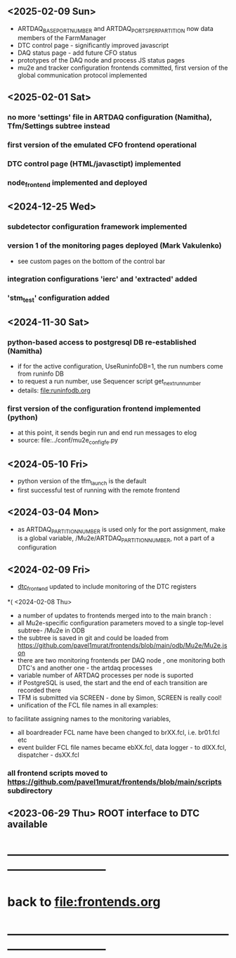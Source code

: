 #+startup:fold -*- buffer-read-only:t -*-
# ------------------------------------------------------------------------------
# development news
# ------------------------------------------------------------------------------
** <2025-02-09 Sun>
- ARTDAQ_BASE_PORT_NUMBER and ARTDAQ_PORTS_PER_PARTITION now data members of the FarmManager
- DTC control page - significantly improved javascript
- DAQ status page - add future CFO status
- prototypes of the DAQ node and process JS status pages
- mu2e and tracker configuration frontends committed, first version of the global communication protocol implemented
** <2025-02-01 Sat>                                                           
*** no more 'settings' file in ARTDAQ configuration (Namitha), Tfm/Settings subtree instead
*** first version of the emulated CFO frontend operational
*** DTC control page (HTML/javasctipt) implemented
*** node_frontend implemented and deployed
** <2024-12-25 Wed>                                                           
*** subdetector configuration framework implemented
*** version 1 of the monitoring pages deployed (Mark Vakulenko)               
  - see custom pages on the bottom of the control bar
*** integration configurations 'ierc' and 'extracted' added
*** 'stm_test' configuration added
** <2024-11-30 Sat>                                                           
*** python-based access to postgresql DB re-established (Namitha)             
- if for the active configuration, UseRuninfoDB=1, the run numbers come from runinfo DB
- to request a run number, use Sequencer script get_next_run_number
- details: file:runinfodb.org
*** first version of the configuration frontend implemented (python)          
- at this point, it sends begin run and end run messages to elog
- source: file:../conf/mu2e_config_fe.py
** <2024-05-10 Fri>                                                           
- python version of the tfm_launch is the default
- first successful test of running with the remote frontend
** <2024-03-04 Mon>                                                           
- as ARTDAQ_PARTITION_NUMBER is used only for the port assignment, make is a global variable, 
  /Mu2e/ARTDAQ_PARTITION_NUMBER, not a part of a configuration
** <2024-02-09 Fri>                                                           
- [[file:../dtc_frontend/dtc_frontend.cc][dtc_frontend]] updated to include monitoring of the DTC registers
*( <2024-02-08 Thu>                                                           
- a number of updates to frontends merged into to the main branch :
- all Mu2e-specific configuration parameters moved to a single top-level subtree- /Mu2e in ODB 
- the subtree is saved in git and could be loaded from  https://github.com/pavel1murat/frontends/blob/main/odb/Mu2e/Mu2e.json
- there are two monitoring frontends per DAQ node , one monitoring both DTC's and another one - the artdaq processes
- variable number of ARTDAQ processes per node is suported
- if PostgreSQL is used, the start and the end of each  transition are recorded  there
- TFM is submitted via SCREEN - done by Simon, SCREEN is really cool! 
- unification of the FCL file names in all examples: 
to facilitate assigning names to the monitoring variables,
- all boardreader FCL name have been changed to brXX.fcl, i.e. br01.fcl etc 
- event builder FCL file names became ebXX.fcl, data logger - to dlXX.fcl, dispatcher - dsXX.fcl
*** all frontend scripts moved to https://github.com/pavel1murat/frontends/blob/main/scripts subdirectory
** <2023-06-29 Thu> ROOT interface to DTC available
* ------------------------------------------------------------------------------
* back to [[file:frontends.org]]
* ------------------------------------------------------------------------------
